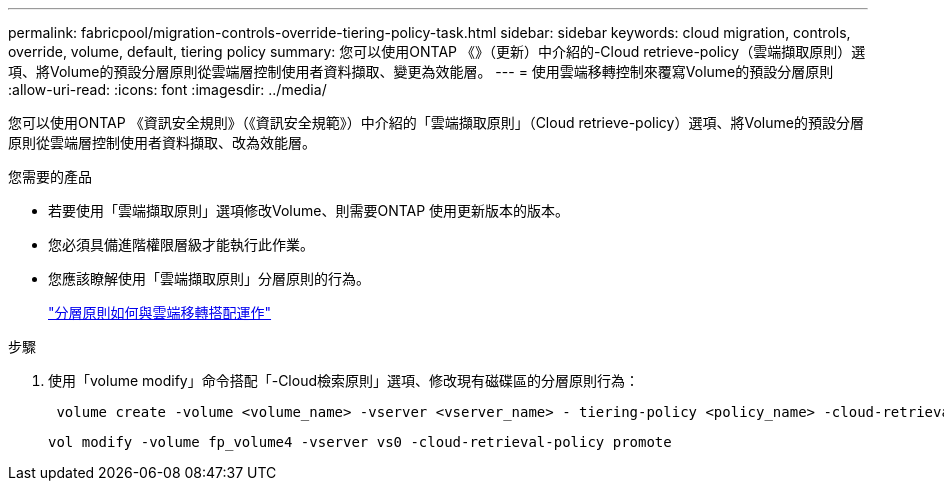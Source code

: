 ---
permalink: fabricpool/migration-controls-override-tiering-policy-task.html 
sidebar: sidebar 
keywords: cloud migration, controls, override, volume, default, tiering policy 
summary: 您可以使用ONTAP 《》（更新）中介紹的-Cloud retrieve-policy（雲端擷取原則）選項、將Volume的預設分層原則從雲端層控制使用者資料擷取、變更為效能層。 
---
= 使用雲端移轉控制來覆寫Volume的預設分層原則
:allow-uri-read: 
:icons: font
:imagesdir: ../media/


[role="lead"]
您可以使用ONTAP 《資訊安全規則》（《資訊安全規範》）中介紹的「雲端擷取原則」（Cloud retrieve-policy）選項、將Volume的預設分層原則從雲端層控制使用者資料擷取、改為效能層。

.您需要的產品
* 若要使用「雲端擷取原則」選項修改Volume、則需要ONTAP 使用更新版本的版本。
* 您必須具備進階權限層級才能執行此作業。
* 您應該瞭解使用「雲端擷取原則」分層原則的行為。
+
link:tiering-policies-concept.html#how-tiering-policies-work-with-cloud-migration["分層原則如何與雲端移轉搭配運作"]



.步驟
. 使用「volume modify」命令搭配「-Cloud檢索原則」選項、修改現有磁碟區的分層原則行為：
+
[listing]
----
 volume create -volume <volume_name> -vserver <vserver_name> - tiering-policy <policy_name> -cloud-retrieval-policy
----
+
[listing]
----
vol modify -volume fp_volume4 -vserver vs0 -cloud-retrieval-policy promote
----

